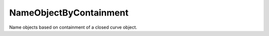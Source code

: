 .. index:: NameObjectByContainment (Tool)

.. _tools.nameobjectbycontainment:

NameObjectByContainment
-----------------------
Name objects based on containment of a closed curve object.

.. seealso:: :ref:`tools.namingautomationaddattributefromregions`
